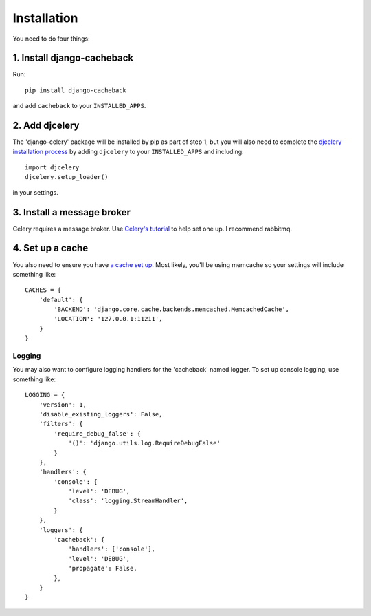 ============
Installation
============

You need to do four things:

1. Install django-cacheback
~~~~~~~~~~~~~~~~~~~~~~~~~~~

Run::

    pip install django-cacheback

and add ``cacheback`` to your ``INSTALLED_APPS``.  

2. Add djcelery
~~~~~~~~~~~~~~~

The 'django-celery' package will be installed by pip as part of step 1, but you
will also need to complete the `djcelery installation process`_ by adding ``djcelery`` to
your ``INSTALLED_APPS`` and including::

    import djcelery
    djcelery.setup_loader()

.. _`djcelery installation process`: http://pypi.python.org/pypi/django-celery/3.0.9

in your settings.  

3. Install a message broker
~~~~~~~~~~~~~~~~~~~~~~~~~~~
   
Celery requires a message broker.  Use `Celery's tutorial`_ to help set one up.
I recommend rabbitmq.

.. _`Celery's tutorial`: http://docs.celeryproject.org/en/latest/getting-started/first-steps-with-celery.html

4. Set up a cache
~~~~~~~~~~~~~~~~~

You also need to ensure you have `a cache set up`_.  Most likely, you'll be using
memcache so your settings will include something like::

    CACHES = {
        'default': {
            'BACKEND': 'django.core.cache.backends.memcached.MemcachedCache',
            'LOCATION': '127.0.0.1:11211',
        }
    }

.. _`a cache set up`: https://docs.djangoproject.com/en/dev/topics/cache/?from=olddocs

Logging
-------

You may also want to configure logging handlers for the 'cacheback' named
logger.  To set up console logging, use something like::

    LOGGING = {
        'version': 1,
        'disable_existing_loggers': False,
        'filters': {
            'require_debug_false': {
                '()': 'django.utils.log.RequireDebugFalse'
            }
        },
        'handlers': {
            'console': {
                'level': 'DEBUG',
                'class': 'logging.StreamHandler',
            }
        },
        'loggers': {
            'cacheback': {
                'handlers': ['console'],
                'level': 'DEBUG',
                'propagate': False,
            },
        }
    }

